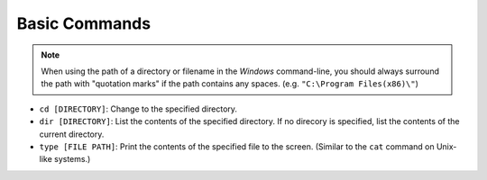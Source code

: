 Basic Commands
==============
.. note::

    When using the path of a directory or filename in the `Windows` command-line, you should always surround the path with "quotation marks" if the path contains any spaces. (e.g. ``"C:\Program Files(x86)\"``)

* ``cd [DIRECTORY]``: Change to the specified directory.
* ``dir [DIRECTORY]``: List the contents of the specified directory. If no direcory is specified, list the contents of the current directory.
* ``type [FILE PATH]``: Print the contents of the specified file to the screen. (Similar to the ``cat`` command on Unix-like systems.)
